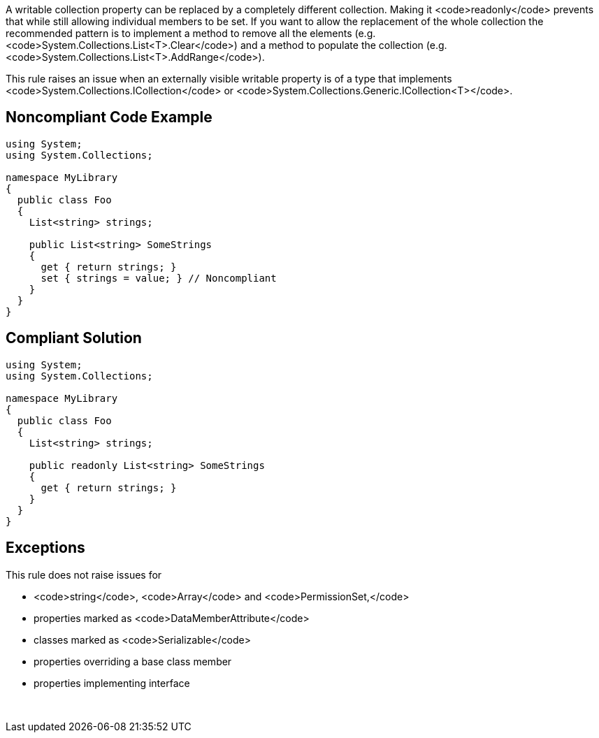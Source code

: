 A writable collection property can be replaced by a completely different collection. Making it <code>readonly</code> prevents that while still allowing individual members to be set. If you want to allow the replacement of the whole collection the recommended pattern is to implement a method to remove all the elements (e.g. <code>System.Collections.List<T>.Clear</code>) and a method to populate the collection (e.g. <code>System.Collections.List<T>.AddRange</code>).

This rule raises an issue when an externally visible writable property is of a type that implements <code>System.Collections.ICollection</code> or <code>System.Collections.Generic.ICollection<T></code>.


== Noncompliant Code Example

----
using System;
using System.Collections;

namespace MyLibrary
{
  public class Foo
  {
    List<string> strings;

    public List<string> SomeStrings
    {
      get { return strings; }
      set { strings = value; } // Noncompliant
    }
  }
}
----


== Compliant Solution

----
using System;
using System.Collections;

namespace MyLibrary
{
  public class Foo
  {
    List<string> strings;

    public readonly List<string> SomeStrings
    {
      get { return strings; }
    }
  }
}
----


== Exceptions

This rule does not raise issues for

* <code>string</code>, <code>Array</code> and <code>PermissionSet,</code>
* properties marked as <code>DataMemberAttribute</code>
* classes marked as <code>Serializable</code>
* properties overriding a base class member
* properties implementing interface

 

